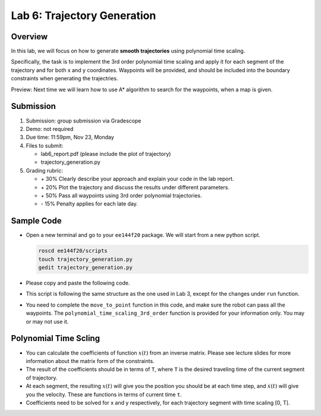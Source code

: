 Lab 6: Trajectory Generation
============================

Overview
--------

In this lab, we will focus on how to generate **smooth trajectories** using polynomial time scaling. 

Specifically, the task is to implement the 3rd order polynomial time scaling and apply it for each segment of the trajectory
and for both x and y coordinates. Waypoints will be provided, and should be included into the boundary constraints
when generating the trajectries.

Preview: Next time we will learn how to use A* algorithm to search for the waypoints, when a map is given.


Submission
----------

#. Submission: group submission via Gradescope

#. Demo: not required

#. Due time: 11:59pm, Nov 23, Monday

#. Files to submit:

   - lab6_report.pdf (please include the plot of trajectory)
   - trajectory_generation.py

#. Grading rubric:

   + \+ 30%  Clearly describe your approach and explain your code in the lab report.
   + \+ 20%  Plot the trajectory and discuss the results under different parameters.
   + \+ 50%  Pass all waypoints using 3rd order polynomial trajectories.
   + \- 15%  Penalty applies for each late day. 


Sample Code
-----------

- Open a new terminal and go to your ``ee144f20`` package. 
  We will start from a new python script.

  .. code-block:: bash

    roscd ee144f20/scripts
    touch trajectory_generation.py
    gedit trajectory_generation.py

- Please copy and paste the following code.

  .. literalinclude:: ../scripts/trajectory_generation.py
    :language: python

- This script is following the same structure as the one used in Lab 3, 
  except for the changes under ``run`` function.

- You need to complete the ``move_to_point`` function in this code,
  and make sure the robot can pass all the waypoints. 
  The ``polynomial_time_scaling_3rd_order``
  function is provided for your information only. You may or may not use it.


Polynomial Time Scling
----------------------

- You can calculate the coefficients of function :math:`x(t)`
  from an inverse matrix. 
  Please see lecture slides for more information
  about the matrix form of the constraints.

- The result of the coefficients should be
  in terms of ``T``, where ``T`` is the desired traveling time 
  of the current segment of trajectory.

- At each segment, the resulting :math:`x(t)` will give you
  the position you should be at each time step,
  and :math:`\dot{x}(t)` will give you the velocity.
  These are functions in terms of current time ``t``.
  
- Coefficients need to be solved for x and y respectively, 
  for each trajectory segment with time scaling [0, T].

